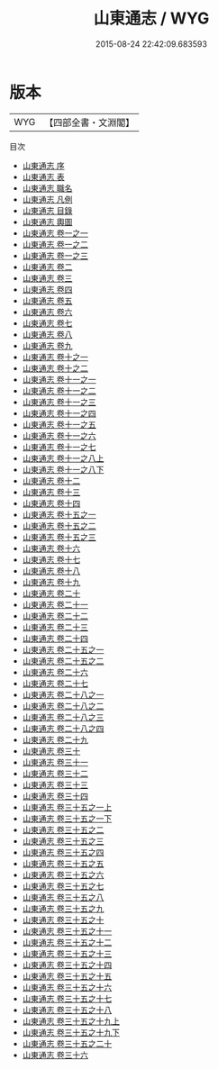#+TITLE: 山東通志 / WYG
#+DATE: 2015-08-24 22:42:09.683593
* 版本
 |       WYG|【四部全書・文淵閣】|
目次
 - [[file:KR2k0048_000.txt::000-1a][山東通志 序]]
 - [[file:KR2k0048_000.txt::000-4a][山東通志 表]]
 - [[file:KR2k0048_000.txt::000-10a][山東通志 職名]]
 - [[file:KR2k0048_000.txt::000-15a][山東通志 凡例]]
 - [[file:KR2k0048_000.txt::000-30a][山東通志 目錄]]
 - [[file:KR2k0048_000.txt::000-37a][山東通志 輿圖]]
 - [[file:KR2k0048_001.txt::001-1a][山東通志 卷一之一]]
 - [[file:KR2k0048_002.txt::002-1a][山東通志 卷一之二]]
 - [[file:KR2k0048_003.txt::003-1a][山東通志 卷一之三]]
 - [[file:KR2k0048_004.txt::004-1a][山東通志 卷二]]
 - [[file:KR2k0048_005.txt::005-1a][山東通志 卷三]]
 - [[file:KR2k0048_006.txt::006-1a][山東通志 卷四]]
 - [[file:KR2k0048_007.txt::007-1a][山東通志 卷五]]
 - [[file:KR2k0048_008.txt::008-1a][山東通志 卷六]]
 - [[file:KR2k0048_009.txt::009-1a][山東通志 卷七]]
 - [[file:KR2k0048_010.txt::010-1a][山東通志 卷八]]
 - [[file:KR2k0048_011.txt::011-1a][山東通志 卷九]]
 - [[file:KR2k0048_012.txt::012-1a][山東通志 卷十之一]]
 - [[file:KR2k0048_013.txt::013-1a][山東通志 卷十之二]]
 - [[file:KR2k0048_014.txt::014-1a][山東通志 卷十一之一]]
 - [[file:KR2k0048_015.txt::015-1a][山東通志 卷十一之二]]
 - [[file:KR2k0048_016.txt::016-1a][山東通志 卷十一之三]]
 - [[file:KR2k0048_017.txt::017-1a][山東通志 卷十一之四]]
 - [[file:KR2k0048_018.txt::018-1a][山東通志 卷十一之五]]
 - [[file:KR2k0048_019.txt::019-1a][山東通志 卷十一之六]]
 - [[file:KR2k0048_020.txt::020-1a][山東通志 卷十一之七]]
 - [[file:KR2k0048_021.txt::021-1a][山東通志 卷十一之八上]]
 - [[file:KR2k0048_022.txt::022-1a][山東通志 卷十一之八下]]
 - [[file:KR2k0048_023.txt::023-1a][山東通志 卷十二]]
 - [[file:KR2k0048_024.txt::024-1a][山東通志 卷十三]]
 - [[file:KR2k0048_025.txt::025-1a][山東通志 卷十四]]
 - [[file:KR2k0048_026.txt::026-1a][山東通志 卷十五之一]]
 - [[file:KR2k0048_027.txt::027-1a][山東通志 卷十五之二]]
 - [[file:KR2k0048_028.txt::028-1a][山東通志 卷十五之三]]
 - [[file:KR2k0048_029.txt::029-1a][山東通志 卷十六]]
 - [[file:KR2k0048_030.txt::030-1a][山東通志 卷十七]]
 - [[file:KR2k0048_031.txt::031-1a][山東通志 卷十八]]
 - [[file:KR2k0048_032.txt::032-1a][山東通志 卷十九]]
 - [[file:KR2k0048_033.txt::033-1a][山東通志 卷二十]]
 - [[file:KR2k0048_034.txt::034-1a][山東通志 卷二十一]]
 - [[file:KR2k0048_035.txt::035-1a][山東通志 卷二十二]]
 - [[file:KR2k0048_036.txt::036-1a][山東通志 卷二十三]]
 - [[file:KR2k0048_037.txt::037-1a][山東通志 卷二十四]]
 - [[file:KR2k0048_038.txt::038-1a][山東通志 卷二十五之一]]
 - [[file:KR2k0048_039.txt::039-1a][山東通志 卷二十五之二]]
 - [[file:KR2k0048_040.txt::040-1a][山東通志 卷二十六]]
 - [[file:KR2k0048_041.txt::041-1a][山東通志 卷二十七]]
 - [[file:KR2k0048_042.txt::042-1a][山東通志 卷二十八之一]]
 - [[file:KR2k0048_043.txt::043-1a][山東通志 卷二十八之二]]
 - [[file:KR2k0048_044.txt::044-1a][山東通志 卷二十八之三]]
 - [[file:KR2k0048_045.txt::045-1a][山東通志 卷二十八之四]]
 - [[file:KR2k0048_046.txt::046-1a][山東通志 卷二十九]]
 - [[file:KR2k0048_047.txt::047-1a][山東通志 卷三十]]
 - [[file:KR2k0048_048.txt::048-1a][山東通志 卷三十一]]
 - [[file:KR2k0048_049.txt::049-1a][山東通志 卷三十二]]
 - [[file:KR2k0048_050.txt::050-1a][山東通志 卷三十三]]
 - [[file:KR2k0048_051.txt::051-1a][山東通志 卷三十四]]
 - [[file:KR2k0048_052.txt::052-1a][山東通志 卷三十五之一上]]
 - [[file:KR2k0048_053.txt::053-1a][山東通志 卷三十五之一下]]
 - [[file:KR2k0048_054.txt::054-1a][山東通志 卷三十五之二]]
 - [[file:KR2k0048_055.txt::055-1a][山東通志 卷三十五之三]]
 - [[file:KR2k0048_056.txt::056-1a][山東通志 卷三十五之四]]
 - [[file:KR2k0048_057.txt::057-1a][山東通志 卷三十五之五]]
 - [[file:KR2k0048_058.txt::058-1a][山東通志 卷三十五之六]]
 - [[file:KR2k0048_059.txt::059-1a][山東通志 卷三十五之七]]
 - [[file:KR2k0048_060.txt::060-1a][山東通志 卷三十五之八]]
 - [[file:KR2k0048_061.txt::061-1a][山東通志 卷三十五之九]]
 - [[file:KR2k0048_062.txt::062-1a][山東通志 卷三十五之十]]
 - [[file:KR2k0048_063.txt::063-1a][山東通志 卷三十五之十一]]
 - [[file:KR2k0048_064.txt::064-1a][山東通志 卷三十五之十二]]
 - [[file:KR2k0048_065.txt::065-1a][山東通志 卷三十五之十三]]
 - [[file:KR2k0048_066.txt::066-1a][山東通志 卷三十五之十四]]
 - [[file:KR2k0048_067.txt::067-1a][山東通志 卷三十五之十五]]
 - [[file:KR2k0048_068.txt::068-1a][山東通志 卷三十五之十六]]
 - [[file:KR2k0048_069.txt::069-1a][山東通志 卷三十五之十七]]
 - [[file:KR2k0048_070.txt::070-1a][山東通志 卷三十五之十八]]
 - [[file:KR2k0048_071.txt::071-1a][山東通志 卷三十五之十九上]]
 - [[file:KR2k0048_072.txt::072-1a][山東通志 卷三十五之十九下]]
 - [[file:KR2k0048_073.txt::073-1a][山東通志 卷三十五之二十]]
 - [[file:KR2k0048_074.txt::074-1a][山東通志 卷三十六]]
